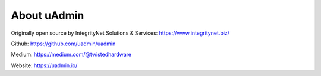 About uAdmin
============
Originally open source by IntegrityNet Solutions & Services: https://www.integritynet.biz/

Github: https://github.com/uadmin/uadmin

Medium: https://medium.com/@twistedhardware

Website: https://uadmin.io/